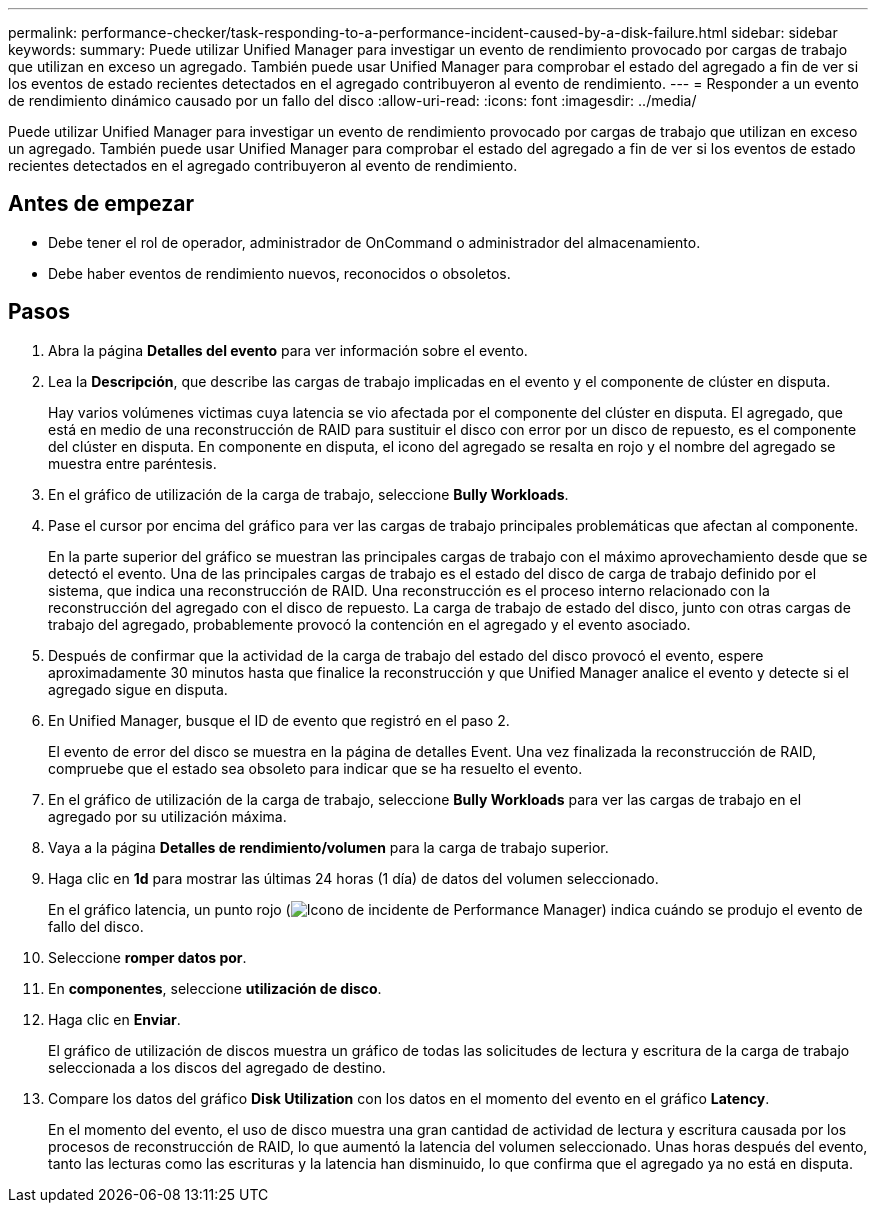 ---
permalink: performance-checker/task-responding-to-a-performance-incident-caused-by-a-disk-failure.html 
sidebar: sidebar 
keywords:  
summary: Puede utilizar Unified Manager para investigar un evento de rendimiento provocado por cargas de trabajo que utilizan en exceso un agregado. También puede usar Unified Manager para comprobar el estado del agregado a fin de ver si los eventos de estado recientes detectados en el agregado contribuyeron al evento de rendimiento. 
---
= Responder a un evento de rendimiento dinámico causado por un fallo del disco
:allow-uri-read: 
:icons: font
:imagesdir: ../media/


[role="lead"]
Puede utilizar Unified Manager para investigar un evento de rendimiento provocado por cargas de trabajo que utilizan en exceso un agregado. También puede usar Unified Manager para comprobar el estado del agregado a fin de ver si los eventos de estado recientes detectados en el agregado contribuyeron al evento de rendimiento.



== Antes de empezar

* Debe tener el rol de operador, administrador de OnCommand o administrador del almacenamiento.
* Debe haber eventos de rendimiento nuevos, reconocidos o obsoletos.




== Pasos

. Abra la página *Detalles del evento* para ver información sobre el evento.
. Lea la *Descripción*, que describe las cargas de trabajo implicadas en el evento y el componente de clúster en disputa.
+
Hay varios volúmenes victimas cuya latencia se vio afectada por el componente del clúster en disputa. El agregado, que está en medio de una reconstrucción de RAID para sustituir el disco con error por un disco de repuesto, es el componente del clúster en disputa. En componente en disputa, el icono del agregado se resalta en rojo y el nombre del agregado se muestra entre paréntesis.

. En el gráfico de utilización de la carga de trabajo, seleccione *Bully Workloads*.
. Pase el cursor por encima del gráfico para ver las cargas de trabajo principales problemáticas que afectan al componente.
+
En la parte superior del gráfico se muestran las principales cargas de trabajo con el máximo aprovechamiento desde que se detectó el evento. Una de las principales cargas de trabajo es el estado del disco de carga de trabajo definido por el sistema, que indica una reconstrucción de RAID. Una reconstrucción es el proceso interno relacionado con la reconstrucción del agregado con el disco de repuesto. La carga de trabajo de estado del disco, junto con otras cargas de trabajo del agregado, probablemente provocó la contención en el agregado y el evento asociado.

. Después de confirmar que la actividad de la carga de trabajo del estado del disco provocó el evento, espere aproximadamente 30 minutos hasta que finalice la reconstrucción y que Unified Manager analice el evento y detecte si el agregado sigue en disputa.
. En Unified Manager, busque el ID de evento que registró en el paso 2.
+
El evento de error del disco se muestra en la página de detalles Event. Una vez finalizada la reconstrucción de RAID, compruebe que el estado sea obsoleto para indicar que se ha resuelto el evento.

. En el gráfico de utilización de la carga de trabajo, seleccione *Bully Workloads* para ver las cargas de trabajo en el agregado por su utilización máxima.
. Vaya a la página *Detalles de rendimiento/volumen* para la carga de trabajo superior.
. Haga clic en *1d* para mostrar las últimas 24 horas (1 día) de datos del volumen seleccionado.
+
En el gráfico latencia, un punto rojo (image:../media/opm-incident-icon-png.gif["Icono de incidente de Performance Manager"]) indica cuándo se produjo el evento de fallo del disco.

. Seleccione *romper datos por*.
. En *componentes*, seleccione ***utilización de disco***.
. Haga clic en *Enviar*.
+
El gráfico de utilización de discos muestra un gráfico de todas las solicitudes de lectura y escritura de la carga de trabajo seleccionada a los discos del agregado de destino.

. Compare los datos del gráfico *Disk Utilization* con los datos en el momento del evento en el gráfico *Latency*.
+
En el momento del evento, el uso de disco muestra una gran cantidad de actividad de lectura y escritura causada por los procesos de reconstrucción de RAID, lo que aumentó la latencia del volumen seleccionado. Unas horas después del evento, tanto las lecturas como las escrituras y la latencia han disminuido, lo que confirma que el agregado ya no está en disputa.


